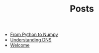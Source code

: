 #+TITLE: Posts

- [[file:from_python_to_numpy.org][From Python to Numpy]]
- [[file:Understanding DNS.org][Understanding DNS]]
- [[file:Welcome.org][Welcome]]